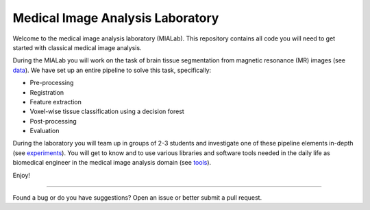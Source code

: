 =================================
Medical Image Analysis Laboratory
=================================

Welcome to the medical image analysis laboratory (MIALab).
This repository contains all code you will need to get started with classical medical image analysis.

During the MIALab you will work on the task of brain tissue segmentation from magnetic resonance (MR) images (see `data <docs/data.rst>`_).
We have set up an entire pipeline to solve this task, specifically:

- Pre-processing
- Registration
- Feature extraction
- Voxel-wise tissue classification using a decision forest
- Post-processing
- Evaluation

During the laboratory you will team up in groups of 2-3 students and investigate one of these pipeline elements in-depth (see `experiments <docs/experiments.rst>`_).
You will get to know and to use various libraries and software tools needed in the daily life as biomedical engineer in the medical image analysis domain (see `tools <docs/tools.rst>`_).

Enjoy!

----

Found a bug or do you have suggestions? Open an issue or better submit a pull request.